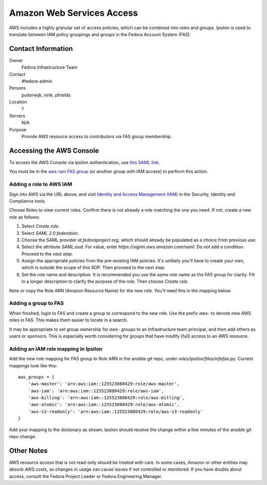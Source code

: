 .. title: AWS Access SOP
.. slug: infra-aws-access
.. date: 2017-07-28
.. taxonomy: Contributors/Infrastructure

==========================
Amazon Web Services Access
==========================

AWS includes a highly granular set of access policies, which can be
combined into roles and groups.  Ipsilon is used to translate between
IAM policy groupings and groups in the Fedora Account System (FAS).


Contact Information
===================

Owner
    Fedora Infrastructure Team
Contact
    #fedora-admin
Persons
    puiterwijk, nirik, pfrields
Location
    ?
Servers
    N/A
Purpose
    Provide AWS resource access to contributors via FAS group membership.

    
Accessing the AWS Console
=========================

To access the AWS Console via Ipsilon authentication, use `this SAML
link
<https://id.fedoraproject.org/saml2/SSO/Redirect?SPIdentifier=urn:amazon:webservices&RelayState=https://console.aws.amazon.com>`_.

You must be in the `aws-iam FAS group
<https://admin.fedoraproject.org/accounts/group/view/aws-iam>`_ (or
another group with IAM access) to perform this action.


Adding a role to AWS IAM
------------------------

Sign into AWS via the URL above, and visit `Identity and Access
Management (IAM) <https://console.aws.amazon.com/iam/home>`_ in the
Security, Identity and Compliance tools.

Choose Roles to view current roles.  Confirm there is not already a
role matching the one you need.  If not, create a new role as follows:

1. Select *Create role*.
2. Select *SAML 2.0 federation*.
3. Choose the SAML provider *id.fedoraproject.org*, which should
   already be populated as a choice from previous use.
4. Select the attribute *SAML:aud*. For value, enter
   *https://signin.aws.amazon.com/saml*. Do not add a
   condition. Proceed to the next step.
5. Assign the appropriate policies from the pre-existing IAM policies.
   It's unlikely you'll have to create your own, which is outside the
   scope of this SOP.  Then proceed to the next step.
6. Set the role name and description.  It is recommended you use the
   *same* role name as the FAS group for clarity.  Fill in a longer
   description to clarify the purpose of the role. Then choose *Create
   role*.

Note or copy the Role ARN (Amazon Resource Name) for the new role.
You'll need this in the mapping below.


Adding a group to FAS
---------------------

When finished, login to FAS and create a group to correspond to the
new role.  Use the prefix *aws-* to denote new AWS roles in FAS.  This
makes them easier to locate in a search.

It may be appropriate to set group ownership for *aws-* groups to an
Infrastructure team principal, and then add others as users or
sponsors.  This is especially worth considering for groups that have
modify (full) access to an AWS resource.


Adding an IAM role mapping in Ipsilon
-------------------------------------

Add the new role mapping for FAS group to Role ARN in the ansible git
repo, under *roles/ipsilon/files/infofas.py*.  Current mappings look
like this::

  aws_groups = {
      'aws-master': 'arn:aws:iam::125523088429:role/aws-master',
      'aws-iam': 'arn:aws:iam::125523088429:role/aws-iam',
      'aws-billing': 'arn:aws:iam::125523088429:role/aws-billing',
      'aws-atomic': 'arn:aws:iam::125523088429:role/aws-atomic',
      'aws-s3-readonly': 'arn:aws:iam::125523088429:role/aws-s3-readonly'
  }

Add your mapping to the dictionary as shown.  Ipsilon should receive
the change within a few minutes of the ansible git repo change.


Other Notes
===========

AWS resource access that is not read-only should be treated with care.
In some cases, Amazon or other entities may absorb AWS costs, so
changes in usage can cause issues if not controlled or monitored.  If
you have doubts about access, consult the Fedora Project Leader or
Fedora Engineering Manager.
